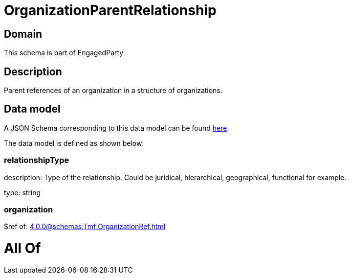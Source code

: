 = OrganizationParentRelationship

[#domain]
== Domain

This schema is part of EngagedParty

[#description]
== Description

Parent references of an organization in a structure of organizations.


[#data_model]
== Data model

A JSON Schema corresponding to this data model can be found https://tmforum.org[here].

The data model is defined as shown below:


=== relationshipType
description: Type of the relationship. Could be juridical, hierarchical, geographical, functional for example.

type: string


=== organization
$ref of: xref:4.0.0@schemas:Tmf:OrganizationRef.adoc[]


= All Of 
